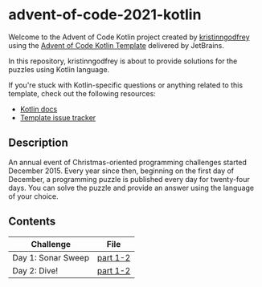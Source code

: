 * advent-of-code-2021-kotlin

Welcome to the Advent of Code Kotlin project created by [[https://github.com/kristinngodfrey][kristinngodfrey]] using the [[https://github.com/kotlin-hands-on/advent-of-code-kotlin-template][Advent of Code Kotlin Template]] delivered by JetBrains.

In this repository, kristinngodfrey is about to provide solutions for the puzzles using Kotlin language.

If you're stuck with Kotlin-specific questions or anything related to this template, check out the following resources:

- [[https://kotlinlang.org][Kotlin docs]]
- [[https://github.com/kotlin-hands-on/advent-of-code-kotlin-template/issues][Template issue tracker]]

** Description 
An annual event of Christmas-oriented programming challenges started December 2015.
Every year since then, beginning on the first day of December, a programming puzzle is published every day for twenty-four days.
You can solve the puzzle and provide an answer using the language of your choice.

** Contents

| Challenge          | File     |
|--------------------+----------|
| Day 1: Sonar Sweep | [[./src/Day01.kt][part 1-2]] |
| Day 2: Dive! | [[./src/Day02.kt][part 1-2]] |
